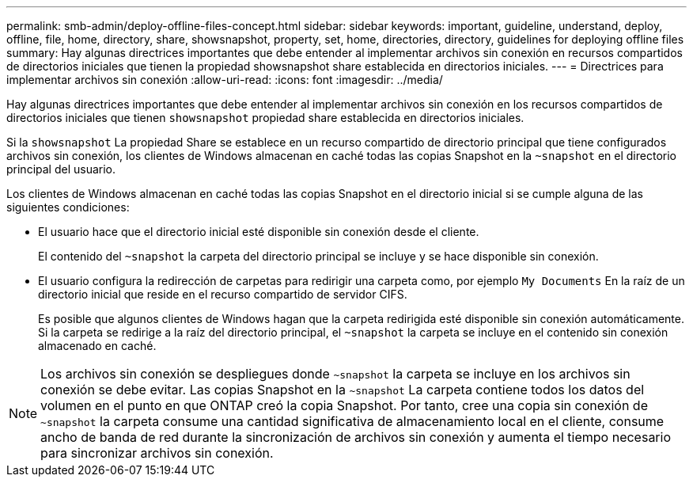 ---
permalink: smb-admin/deploy-offline-files-concept.html 
sidebar: sidebar 
keywords: important, guideline, understand, deploy, offline, file, home, directory, share, showsnapshot, property, set, home, directories, directory, guidelines for deploying offline files 
summary: Hay algunas directrices importantes que debe entender al implementar archivos sin conexión en recursos compartidos de directorios iniciales que tienen la propiedad showsnapshot share establecida en directorios iniciales. 
---
= Directrices para implementar archivos sin conexión
:allow-uri-read: 
:icons: font
:imagesdir: ../media/


[role="lead"]
Hay algunas directrices importantes que debe entender al implementar archivos sin conexión en los recursos compartidos de directorios iniciales que tienen `showsnapshot` propiedad share establecida en directorios iniciales.

Si la `showsnapshot` La propiedad Share se establece en un recurso compartido de directorio principal que tiene configurados archivos sin conexión, los clientes de Windows almacenan en caché todas las copias Snapshot en la `~snapshot` en el directorio principal del usuario.

Los clientes de Windows almacenan en caché todas las copias Snapshot en el directorio inicial si se cumple alguna de las siguientes condiciones:

* El usuario hace que el directorio inicial esté disponible sin conexión desde el cliente.
+
El contenido del `~snapshot` la carpeta del directorio principal se incluye y se hace disponible sin conexión.

* El usuario configura la redirección de carpetas para redirigir una carpeta como, por ejemplo `My Documents` En la raíz de un directorio inicial que reside en el recurso compartido de servidor CIFS.
+
Es posible que algunos clientes de Windows hagan que la carpeta redirigida esté disponible sin conexión automáticamente. Si la carpeta se redirige a la raíz del directorio principal, el `~snapshot` la carpeta se incluye en el contenido sin conexión almacenado en caché.



[NOTE]
====
Los archivos sin conexión se despliegues donde `~snapshot` la carpeta se incluye en los archivos sin conexión se debe evitar. Las copias Snapshot en la `~snapshot` La carpeta contiene todos los datos del volumen en el punto en que ONTAP creó la copia Snapshot. Por tanto, cree una copia sin conexión de `~snapshot` la carpeta consume una cantidad significativa de almacenamiento local en el cliente, consume ancho de banda de red durante la sincronización de archivos sin conexión y aumenta el tiempo necesario para sincronizar archivos sin conexión.

====